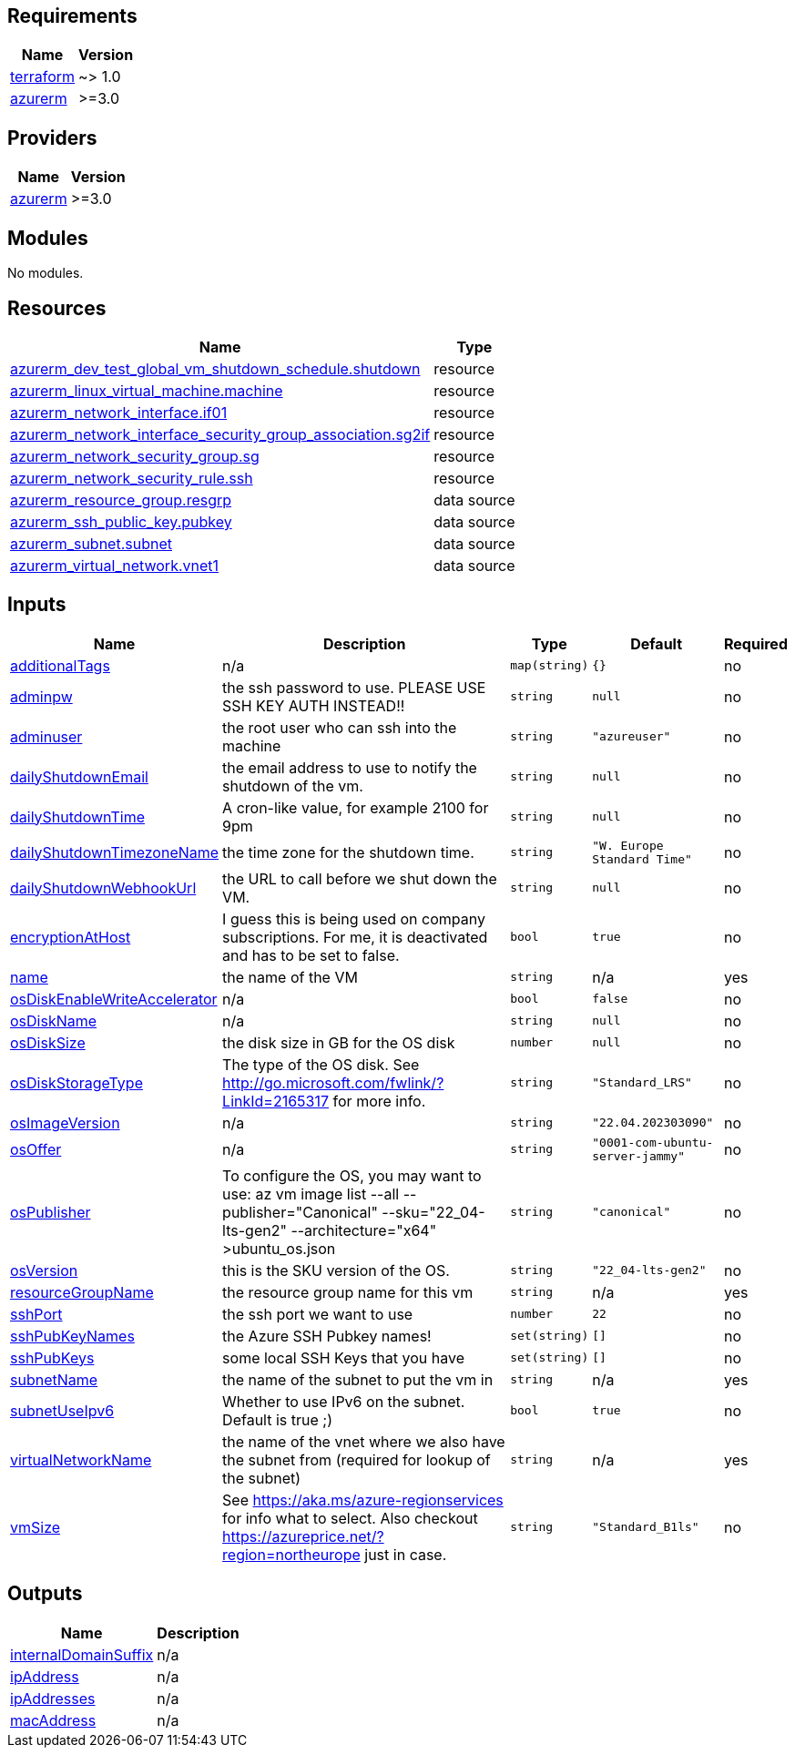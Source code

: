 == Requirements

[cols="a,a",options="header,autowidth"]
|===
|Name |Version
|[[requirement_terraform]] <<requirement_terraform,terraform>> |~> 1.0
|[[requirement_azurerm]] <<requirement_azurerm,azurerm>> |>=3.0
|===

== Providers

[cols="a,a",options="header,autowidth"]
|===
|Name |Version
|[[provider_azurerm]] <<provider_azurerm,azurerm>> |>=3.0
|===

== Modules

No modules.

== Resources

[cols="a,a",options="header,autowidth"]
|===
|Name |Type
|https://registry.terraform.io/providers/hashicorp/azurerm/latest/docs/resources/dev_test_global_vm_shutdown_schedule[azurerm_dev_test_global_vm_shutdown_schedule.shutdown] |resource
|https://registry.terraform.io/providers/hashicorp/azurerm/latest/docs/resources/linux_virtual_machine[azurerm_linux_virtual_machine.machine] |resource
|https://registry.terraform.io/providers/hashicorp/azurerm/latest/docs/resources/network_interface[azurerm_network_interface.if01] |resource
|https://registry.terraform.io/providers/hashicorp/azurerm/latest/docs/resources/network_interface_security_group_association[azurerm_network_interface_security_group_association.sg2if] |resource
|https://registry.terraform.io/providers/hashicorp/azurerm/latest/docs/resources/network_security_group[azurerm_network_security_group.sg] |resource
|https://registry.terraform.io/providers/hashicorp/azurerm/latest/docs/resources/network_security_rule[azurerm_network_security_rule.ssh] |resource
|https://registry.terraform.io/providers/hashicorp/azurerm/latest/docs/data-sources/resource_group[azurerm_resource_group.resgrp] |data source
|https://registry.terraform.io/providers/hashicorp/azurerm/latest/docs/data-sources/ssh_public_key[azurerm_ssh_public_key.pubkey] |data source
|https://registry.terraform.io/providers/hashicorp/azurerm/latest/docs/data-sources/subnet[azurerm_subnet.subnet] |data source
|https://registry.terraform.io/providers/hashicorp/azurerm/latest/docs/data-sources/virtual_network[azurerm_virtual_network.vnet1] |data source
|===

== Inputs

[cols="a,a,a,a,a",options="header,autowidth"]
|===
|Name |Description |Type |Default |Required
|[[input_additionalTags]] <<input_additionalTags,additionalTags>>
|n/a
|`map(string)`
|`{}`
|no

|[[input_adminpw]] <<input_adminpw,adminpw>>
|the ssh password to use. PLEASE USE SSH KEY AUTH INSTEAD!!
|`string`
|`null`
|no

|[[input_adminuser]] <<input_adminuser,adminuser>>
|the root user who can ssh into the machine
|`string`
|`"azureuser"`
|no

|[[input_dailyShutdownEmail]] <<input_dailyShutdownEmail,dailyShutdownEmail>>
|the email address to use to notify the shutdown of the vm.
|`string`
|`null`
|no

|[[input_dailyShutdownTime]] <<input_dailyShutdownTime,dailyShutdownTime>>
|A cron-like value, for example 2100 for 9pm
|`string`
|`null`
|no

|[[input_dailyShutdownTimezoneName]] <<input_dailyShutdownTimezoneName,dailyShutdownTimezoneName>>
|the time zone for the shutdown time.
|`string`
|`"W. Europe Standard Time"`
|no

|[[input_dailyShutdownWebhookUrl]] <<input_dailyShutdownWebhookUrl,dailyShutdownWebhookUrl>>
|the URL to call before we shut down the VM.
|`string`
|`null`
|no

|[[input_encryptionAtHost]] <<input_encryptionAtHost,encryptionAtHost>>
|I guess this is being used on company subscriptions. For me, it is deactivated and has to be set to false.
|`bool`
|`true`
|no

|[[input_name]] <<input_name,name>>
|the name of the VM
|`string`
|n/a
|yes

|[[input_osDiskEnableWriteAccelerator]] <<input_osDiskEnableWriteAccelerator,osDiskEnableWriteAccelerator>>
|n/a
|`bool`
|`false`
|no

|[[input_osDiskName]] <<input_osDiskName,osDiskName>>
|n/a
|`string`
|`null`
|no

|[[input_osDiskSize]] <<input_osDiskSize,osDiskSize>>
|the disk size in GB for the OS disk
|`number`
|`null`
|no

|[[input_osDiskStorageType]] <<input_osDiskStorageType,osDiskStorageType>>
|The type of the OS disk. See http://go.microsoft.com/fwlink/?LinkId=2165317 for more info.
|`string`
|`"Standard_LRS"`
|no

|[[input_osImageVersion]] <<input_osImageVersion,osImageVersion>>
|n/a
|`string`
|`"22.04.202303090"`
|no

|[[input_osOffer]] <<input_osOffer,osOffer>>
|n/a
|`string`
|`"0001-com-ubuntu-server-jammy"`
|no

|[[input_osPublisher]] <<input_osPublisher,osPublisher>>
|To configure the OS, you may want to use: az vm image list --all --publisher="Canonical" --sku="22_04-lts-gen2" --architecture="x64" >ubuntu_os.json
|`string`
|`"canonical"`
|no

|[[input_osVersion]] <<input_osVersion,osVersion>>
|this is the SKU version of the OS.
|`string`
|`"22_04-lts-gen2"`
|no

|[[input_resourceGroupName]] <<input_resourceGroupName,resourceGroupName>>
|the resource group name for this vm
|`string`
|n/a
|yes

|[[input_sshPort]] <<input_sshPort,sshPort>>
|the ssh port we want to use
|`number`
|`22`
|no

|[[input_sshPubKeyNames]] <<input_sshPubKeyNames,sshPubKeyNames>>
|the Azure SSH Pubkey names!
|`set(string)`
|`[]`
|no

|[[input_sshPubKeys]] <<input_sshPubKeys,sshPubKeys>>
|some local SSH Keys that you have
|`set(string)`
|`[]`
|no

|[[input_subnetName]] <<input_subnetName,subnetName>>
|the name of the subnet to put the vm in
|`string`
|n/a
|yes

|[[input_subnetUseIpv6]] <<input_subnetUseIpv6,subnetUseIpv6>>
|Whether to use IPv6 on the subnet. Default is true ;)
|`bool`
|`true`
|no

|[[input_virtualNetworkName]] <<input_virtualNetworkName,virtualNetworkName>>
|the name of the vnet where we also have the subnet from (required for lookup of the subnet)
|`string`
|n/a
|yes

|[[input_vmSize]] <<input_vmSize,vmSize>>
|See https://aka.ms/azure-regionservices for info what to select. Also checkout https://azureprice.net/?region=northeurope just in case.
|`string`
|`"Standard_B1ls"`
|no

|===

== Outputs

[cols="a,a",options="header,autowidth"]
|===
|Name |Description
|[[output_internalDomainSuffix]] <<output_internalDomainSuffix,internalDomainSuffix>> |n/a
|[[output_ipAddress]] <<output_ipAddress,ipAddress>> |n/a
|[[output_ipAddresses]] <<output_ipAddresses,ipAddresses>> |n/a
|[[output_macAddress]] <<output_macAddress,macAddress>> |n/a
|===
